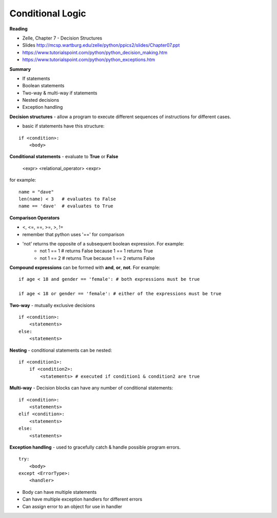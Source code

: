 ====
Conditional Logic
====

**Reading**

* Zelle, Chapter 7 - Decision Structures
* Slides http://mcsp.wartburg.edu/zelle/python/ppics2/slides/Chapter07.ppt 
* https://www.tutorialspoint.com/python/python_decision_making.htm 
* https://www.tutorialspoint.com/python/python_exceptions.htm 

**Summary**

* If statements
* Boolean statements
* Two-way & multi-way if statements
* Nested decisions
* Exception handling

**Decision structures**
- allow a program to execute different sequences of instructions for different cases.

* basic if statements have this structure:
::

    if <condition>:
        <body>

**Conditional statements** - evaluate to **True** or **False**

    <expr> <relational_operator> <expr>

for example:
::
    name = "dave"
    len(name) < 3   # evaluates to False
    name == 'dave'  # evaluates to True

**Comparison Operators**

* <, <=, ==, >=, >, !=
* remember that python uses '==' for comparison 
* 'not' returns the opposite of a subsequent boolean expression. For example:
    - not 1 == 1 # returns False because 1 == 1 returns True
    - not 1 == 2 # returns True because 1 == 2 returns False

**Compound expressions** can be formed with **and**, **or**, **not**. For example:
::
    if age < 18 and gender == 'female': # both expressions must be true

    if age < 18 or gender == 'female': # either of the expressions must be true 

**Two-way** - mutually exclusive decisions
::
    if <condition>:
        <statements>
    else:
        <statements>

 
**Nesting** - conditional statements can be nested:
::
    if <condition1>:
        if <condition2>:
            <statements> # executed if condition1 & condition2 are true

**Multi-way** - Decision blocks can have any number of conditional statements:
::
    if <condition>:
        <statements>
    elif <condition>:
        <statements>
    else:
        <statements>

**Exception handling** - used to gracefully catch & handle possible program errors.
::
    try:
        <body>
    except <ErrorType>:
        <handler>

* Body can have multiple statements
* Can have multiple exception handlers for different errors
* Can assign error to an object for use in handler
